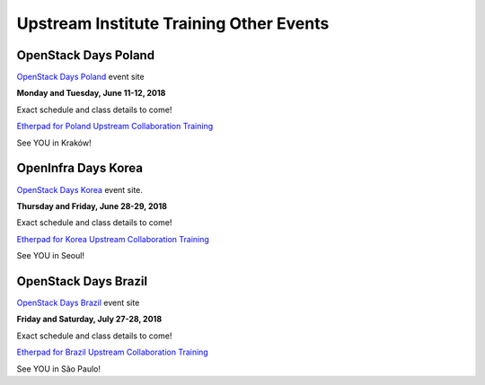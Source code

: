 ========================================
Upstream Institute Training Other Events
========================================


.. _openstack-day-poland:

OpenStack Days Poland
---------------------

`OpenStack Days Poland <http://www.openstackday.pl/>`_ event site

**Monday and Tuesday, June 11-12, 2018**

Exact schedule and class details to come!

`Etherpad for Poland Upstream Collaboration Training
<https://etherpad.openstack.org/p/upstream-institute-poland-2018>`_

See YOU in Kraków!


.. _openstack-day-korea:

OpenInfra Days Korea
---------------------

`OpenStack Days Korea <http://event.openstack.or.kr/>`_ event site.

**Thursday and Friday, June 28-29, 2018**

Exact schedule and class details to come!

`Etherpad for Korea Upstream Collaboration Training
<https://etherpad.openstack.org/p/upstream-institute-korea-2018>`_

See YOU in Seoul!


.. _openstack-day-brazil:

OpenStack Days Brazil
---------------------

`OpenStack Days Brazil <http://www.openstackbr.com.br/events/2018/>`_ event site

**Friday and Saturday, July 27-28, 2018**

Exact schedule and class details to come!

`Etherpad for Brazil Upstream Collaboration Training
<https://etherpad.openstack.org/p/upstream-institute-brazil-2018>`_

See YOU in São Paulo!
